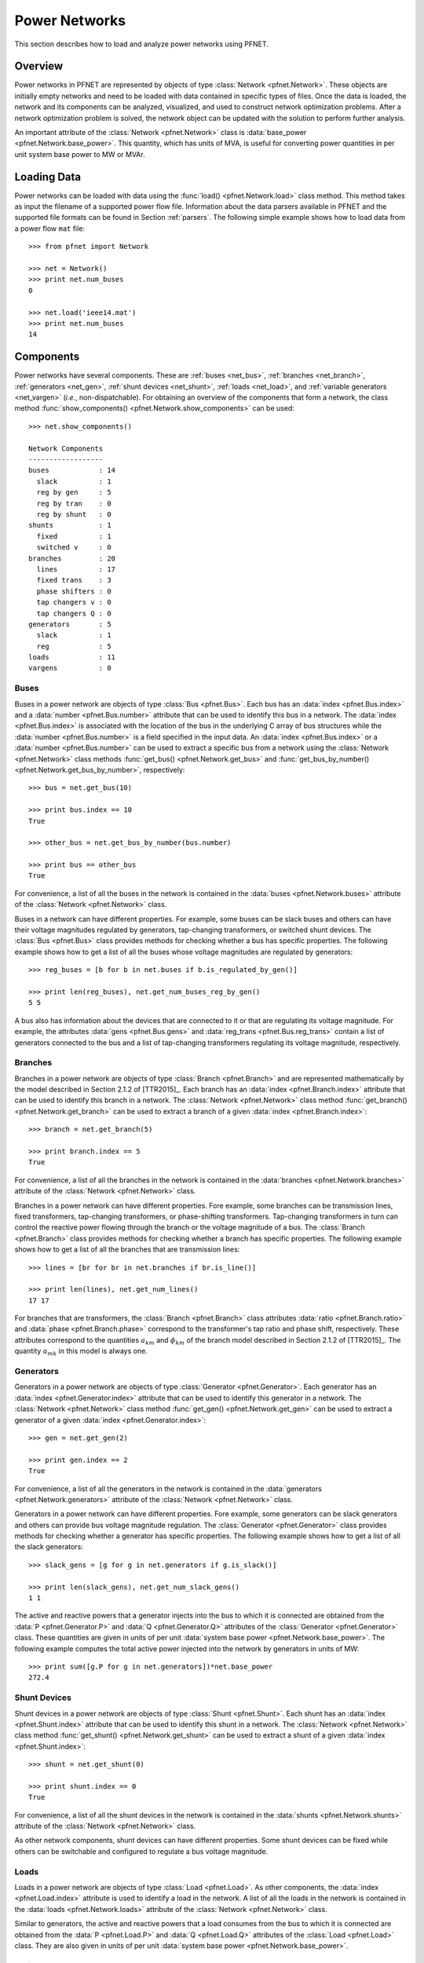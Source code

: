 .. _net:

**************
Power Networks
**************

This section describes how to load and analyze power networks using PFNET.

.. _net_overview:

Overview
========

Power networks in PFNET are represented by objects of type :class:`Network <pfnet.Network>`. These objects are initially empty networks and need to be loaded with data contained in specific types of files. Once the data is loaded, the network and its components can be analyzed, visualized, and used to construct network optimization problems. After a network optimization problem is solved, the network object can be updated with the solution to perform further analysis.

An important attribute of the :class:`Network <pfnet.Network>` class is :data:`base_power <pfnet.Network.base_power>`. This quantity, which has units of MVA, is useful for converting power quantities in per unit system base power to MW or MVAr.

.. _net_loading:

Loading Data
============

Power networks can be loaded with data using the :func:`load() <pfnet.Network.load>` class method. This method takes as input the filename of a supported power flow file. Information about the data parsers available in PFNET and the supported file formats can be found in Section :ref:`parsers`. The following simple example shows how to load data from a power flow ``mat`` file::

  >>> from pfnet import Network

  >>> net = Network()
  >>> print net.num_buses
  0

  >>> net.load('ieee14.mat')
  >>> print net.num_buses
  14

.. _net_components:

Components
==========

Power networks have several components. These are :ref:`buses <net_bus>`, :ref:`branches <net_branch>`, :ref:`generators <net_gen>`, :ref:`shunt devices <net_shunt>`, :ref:`loads <net_load>`, and :ref:`variable generators <net_vargen>` (*i.e.*, non-dispatchable). For obtaining an overview of the components that form a network, the class method :func:`show_components() <pfnet.Network.show_components>` can be used::

  >>> net.show_components()

  Network Components
  ------------------
  buses            : 14
    slack          : 1
    reg by gen     : 5
    reg by tran    : 0
    reg by shunt   : 0
  shunts           : 1
    fixed          : 1
    switched v     : 0
  branches         : 20
    lines          : 17
    fixed trans    : 3
    phase shifters : 0
    tap changers v : 0
    tap changers Q : 0
  generators       : 5
    slack          : 1
    reg            : 5
  loads            : 11
  vargens          : 0

.. _net_bus:

Buses
-----

Buses in a power network are objects of type :class:`Bus <pfnet.Bus>`. Each bus has an :data:`index <pfnet.Bus.index>` and a :data:`number <pfnet.Bus.number>` attribute that can be used to identify this bus in a network. The :data:`index <pfnet.Bus.index>` is associated with the location of the bus in the underlying C array of bus structures while the :data:`number <pfnet.Bus.number>` is a field specified in the input data. An :data:`index <pfnet.Bus.index>` or a :data:`number <pfnet.Bus.number>` can be used to extract a specific bus from a network using the :class:`Network <pfnet.Network>` class methods :func:`get_bus() <pfnet.Network.get_bus>` and :func:`get_bus_by_number() <pfnet.Network.get_bus_by_number>`, respectively::
  
  >>> bus = net.get_bus(10)

  >>> print bus.index == 10
  True

  >>> other_bus = net.get_bus_by_number(bus.number)

  >>> print bus == other_bus
  True

For convenience, a list of all the buses in the network is contained in the :data:`buses <pfnet.Network.buses>` attribute of the :class:`Network <pfnet.Network>` class.

Buses in a network can have different properties. For example, some buses can be slack buses and others can have their voltage magnitudes regulated by generators, tap-changing transformers, or switched shunt devices. The :class:`Bus <pfnet.Bus>` class provides methods for checking whether a bus has specific properties. The following example shows how to get a list of all the buses whose voltage magnitudes are regulated by generators::

  >>> reg_buses = [b for b in net.buses if b.is_regulated_by_gen()]

  >>> print len(reg_buses), net.get_num_buses_reg_by_gen()
  5 5

A bus also has information about the devices that are connected to it or that are regulating its voltage magnitude. For example, the attributes :data:`gens <pfnet.Bus.gens>` and :data:`reg_trans <pfnet.Bus.reg_trans>` contain a list of generators connected to the bus and a list of tap-changing transformers regulating its voltage magnitude, respectively.

.. _net_branch:

Branches
--------

Branches in a power network are objects of type :class:`Branch <pfnet.Branch>` and are represented mathematically by the model described in Section 2.1.2 of [TTR2015]_. Each branch has an :data:`index <pfnet.Branch.index>` attribute that can be used to identify this branch in a network. The :class:`Network <pfnet.Network>` class method :func:`get_branch() <pfnet.Network.get_branch>` can be used to extract a branch of a given :data:`index <pfnet.Branch.index>`::
  
  >>> branch = net.get_branch(5)

  >>> print branch.index == 5
  True

For convenience, a list of all the branches in the network is contained in the :data:`branches <pfnet.Network.branches>` attribute of the :class:`Network <pfnet.Network>` class.

Branches in a power network can have different properties. Fore example, some branches can be transmission lines, fixed transformers, tap-changing transformers, or phase-shifting transformers. Tap-changing transformers in turn can control the reactive power flowing through the branch or the voltage magnitude of a bus. The :class:`Branch <pfnet.Branch>` class provides methods for checking whether a branch has specific properties. The following example shows how to get a list of all the branches that are transmission lines::

  >>> lines = [br for br in net.branches if br.is_line()]

  >>> print len(lines), net.get_num_lines()
  17 17

For branches that are transformers, the :class:`Branch <pfnet.Branch>` class attributes :data:`ratio <pfnet.Branch.ratio>` and :data:`phase <pfnet.Branch.phase>` correspond to the transformer's tap ratio and phase shift, respectively. These attributes correspond to the quantities :math:`a_{km}` and :math:`\phi_{km}` of the branch model described in Section 2.1.2 of [TTR2015]_. The quantity :math:`a_{mk}` in this model is always one.

.. _net_gen:

Generators
----------

Generators in a power network are objects of type :class:`Generator <pfnet.Generator>`. Each generator has an :data:`index <pfnet.Generator.index>` attribute that can be used to identify this generator in a network. The :class:`Network <pfnet.Network>` class method :func:`get_gen() <pfnet.Network.get_gen>` can be used to extract a generator of a given :data:`index <pfnet.Generator.index>`::
  
  >>> gen = net.get_gen(2)

  >>> print gen.index == 2
  True

For convenience, a list of all the generators in the network is contained in the :data:`generators <pfnet.Network.generators>` attribute of the :class:`Network <pfnet.Network>` class.

Generators in a power network can have different properties. Fore example, some generators can be slack generators and others can provide bus voltage magnitude regulation. The :class:`Generator <pfnet.Generator>` class provides methods for checking whether a generator has specific properties. The following example shows how to get a list of all the slack generators::

  >>> slack_gens = [g for g in net.generators if g.is_slack()]

  >>> print len(slack_gens), net.get_num_slack_gens()
  1 1

The active and reactive powers that a generator injects into the bus to which it is connected are obtained from the :data:`P <pfnet.Generator.P>` and :data:`Q <pfnet.Generator.Q>` attributes of the :class:`Generator <pfnet.Generator>` class. These quantities are given in units of per unit :data:`system base power <pfnet.Network.base_power>`. The following example computes the total active power injected into the network by generators in units of MW::

  >>> print sum([g.P for g in net.generators])*net.base_power
  272.4
  
.. _net_shunt:

Shunt Devices
-------------

Shunt devices in a power network are objects of type :class:`Shunt <pfnet.Shunt>`. Each shunt has an :data:`index <pfnet.Shunt.index>` attribute that can be used to identify this shunt in a network. The :class:`Network <pfnet.Network>` class method :func:`get_shunt() <pfnet.Network.get_shunt>` can be used to extract a shunt of a given :data:`index <pfnet.Shunt.index>`::
  
  >>> shunt = net.get_shunt(0)

  >>> print shunt.index == 0
  True

For convenience, a list of all the shunt devices in the network is contained in the :data:`shunts <pfnet.Network.shunts>` attribute of the :class:`Network <pfnet.Network>` class.

As other network components, shunt devices can have different properties. Some shunt devices can be fixed while others can be switchable and configured to regulate a bus voltage magnitude.

.. _net_load:

Loads
-----

Loads in a power network are objects of type :class:`Load <pfnet.Load>`. As other components, the :data:`index <pfnet.Load.index>` attribute is used to identify a load in the network. A list of all the loads in the network is contained in the :data:`loads <pfnet.Network.loads>` attribute of the :class:`Network <pfnet.Network>` class. 

Similar to generators, the active and reactive powers that a load consumes from the bus to which it is connected are obtained from the :data:`P <pfnet.Load.P>` and :data:`Q <pfnet.Load.Q>` attributes of the :class:`Load <pfnet.Load>` class. They are also given in units of per unit :data:`system base power <pfnet.Network.base_power>`.

.. _net_vargen:

Variable Generators
-------------------

Variable generators in a power network are objects of type :class:`VarGenerator <pfnet.VarGenerator>`. They represent non-dispatchable energy sources such as wind generators or farms and photovoltaic power plants. As other components, the :data:`index <pfnet.VarGenerator.index>` attribute is used to identify a variable generator in the network. A list of all the variable generators in the network is contained in the :data:`var_generators <pfnet.Network.var_generators>` attribute of the :class:`Network <pfnet.Network>` class. 

Similar to generators, the active power produced by a variable generator is obtained from the :data:`P <pfnet.VarGenerator.P>` attribute of the :class:`VarGenerator <pfnet.VarGenerator>` class in units of per unit :data:`system base power <pfnet.Network.base_power>`. This is the output of the device in the absence of uncertainty. When there is uncertainty, the output of the device is subject to variations about :data:`P <pfnet.VarGenerator.P>` that have a standard deviation given by the attribute :data:`P_std <pfnet.VarGenerator.P_std>`. The capacity or maximum power output of a variable generator is given by the :data:`P_max <pfnet.VarGenerator.P-max>` attribute. 

The output of variable generators in a network are subject to random variations that can be correlated, especially for devices that are "nearby". The method :func:`create_vargen_P_sigma() <pfnet.Network.create_vargen_P_sigma>` of the :class:`Network <pfnet.Network>` class allow constructing a covariance matrix for these variations based on a "correlation distance" ``N`` and a given correlation coefficient. The cross-covariance between the variation of two devices that are connected to buses that are less than ``N`` branches away from each other are set such that they have the given correlation coefficient.

Lastly, since power network input files do not have variable generator information, these devices can be added to the network by using the :func:`add_vargens() <pfnet.Network.add_vargens>` method of the :class:`Network <pfnet.Network>` class.

.. _net_properties:

Properties
==========

A :class:`Network <pfnet.Network>` object has several quantities or ``properties`` that provide important information about the state of the network. The following table provides a description of each of these properties.

=============== ================================================================= ========
Names           Description                                                       Units
=============== ================================================================= ========
``bus_v_max``   Maximum bus voltage magnitude                                     per unit
``bus_v_min``   Minimum bus voltage magnitude                                     per unit
``bus_v_vio``   Maximum bus voltage magnitude limit violation                     per unit
``bus_P_mis``   Maximum absolute bus active power mismatch                        MW
``bus_Q_mis``   Maximum absolute bus reactive power mismatch                      MVAr
``gen_v_dev``   Maximum set point deviation of generator-regulated voltage        per unit
``gen_Q_vio``   Maximum generator reactive power limit violation                  MVAr
``gen_P_vio``   Maximum generator active power limit violation                    MW
``tran_v_vio``  Maximum band violation of transformer-regulated voltage           per unit
``tran_r_vio``  Maximum tap ratio limit violation of tap-changing transformer     unitless
``tran_p_vio``  Maximum phase shift limit violation of phase-shifting transformer radians
``shunt_v_vio`` Maximum band violation of shunt-regulated voltage                 per unit
``shunt_b_vio`` Maximum susceptance limit violation of switched shunt device      per unit
``num_actions`` Number of control adjustments (greater than 2% of control range)  unitless
=============== ================================================================= ========

All of these properties are attributes of the :class:`Network <pfnet.Network>` class. If there is a change in the network, the class method :func:`update_properties() <pfnet.Network.update_properties>` needs to be called in order for the network properties to reflect the change. Tee following example shows how to update and extract properties::

  >>> print net.bus_v_max
  1.09

  >>> for bus in net.buses:
  ...     bus.v_mag = bus.v_mag + 0.1
  ... 

  >>> print net.bus_v_max
  1.09

  >>> net.update_properties()

  >>> print net.bus_v_max
  1.19

For convenience, all the network properties can be extracted at once in a dictionary using the :func:`get_properties() <pfnet.Network.get_properties>` class method::

  >>> properties = net.get_properties()
  
  >>> print properties['bus_v_max']
  1.19

.. _net_variables:

Variables
=========

Network quantities can be specified to be ``variables``. This is useful to represent network quantities with vectors and turn the network properties described above as functions of these vectors. 

To set network quantities as variables, the :class:`Network <pfnet.Network>` class method :func:`set_flags() <pfnet.Network.set_flags>` is used. This method takes as arguments a :ref:`component type <ref_net_obj>`, a :ref:`flag mask <ref_net_flag>` for specifying which flags types to set, a ``property mask`` for targeting objects with specific properties, and a ``variable mask`` for specifying which component quantities should be affected.

**Property masks** are component-specific. They can be combined using ``logical OR`` to make properties more complex. More information can be found in the following sections:

* :ref:`Bus Property Masks <ref_bus_prop>`
* :ref:`Branch Property Masks <ref_branch_prop>`
* :ref:`Generator Property Masks <ref_gen_prop>`
* :ref:`Shunt Property Masks <ref_shunt_prop>`

**Variable masks** are also component-specific. They can be combined using ``logical OR`` to target more than one component quantity. More information can be found in the following sections:

* :ref:`Bus Variable Masks <ref_bus_var>`
* :ref:`Branch Variable Masks <ref_branch_var>`
* :ref:`Generator Variable Masks <ref_gen_var>`
* :ref:`Shunt Variable Masks <ref_shunt_var>`

The following example shows how to set as variables all the voltage magnitudes and angles of buses regulated by generators::

  >>> import pfnet as pf

  >>> net = pf.Network()
  >>> net.load('ieee14.mat')

  >>> print net.num_vars
  0

  >>> net.set_flags(pf.OBJ_BUS,
  ...               pf.FLAG_VARS,
  ...               pf.BUS_PROP_REG_BY_GEN,
  ...               pf.BUS_VAR_VMAG|pf.BUS_VAR_VANG)

  >>> print net.num_vars, 2*net.get_num_buses_reg_by_gen()
  10 10

Network components have a :func:`has_flags() <pfnet.Bus.has_flags>` method that allows checking whether flags of a certain type associated with specific quantities have been set.

Once variables have been set, the :ref:`vector <ref_vec>` containing all the current variable values can be extracted using :func:`get_var_values() <pfnet.Network.get_var_values>`::

  >>> values = net.get_var_values()
  
  >>> print type(values)
  <type 'numpy.ndarray'>

  >>> print values.shape
  (10,)

The components that have quantities set as variables have indices that can be used to locate these quantities in the vector of all variable values::

  >>> bus = [b for b in net.buses if b.is_reg_by_gen()][0]

  >>> print bus.has_flags(pf.FLAG_VARS,pf.BUS_VAR_VMAG)
  True

  >>> bus.has_flags(pf.FLAG_VARS,pf.BUS_VAR_VANG)
  True

  >>> print bus.v_mag, net.get_var_values()[bus.index_v_mag]
  1.09 1.09

  >>> print bus.v_ang, net.get_var_values()[bus.index_v_ang]
  -0.23 -0.23

A vector of variable values can be used to update the corresponding network quantities. This is done with the :class:`Network <pfnet.Network>` class method :func:`set_var_values() <pfnet.Network.set_var_values>`::

  >>> bus.has_flags(pf.FLAG_VARS,pf.BUS_VAR_VANG)
  True

  >>> values = net.get_var_values()

  >>> print bus.v_mag
  1.09

  >>> values[bus.index_v_mag] = 1.20
  >>> net.set_var_values(values)

  >>> print bus.v_mag
  1.20

As we will see in later, variables are also useful for constructing network optimization problems.
